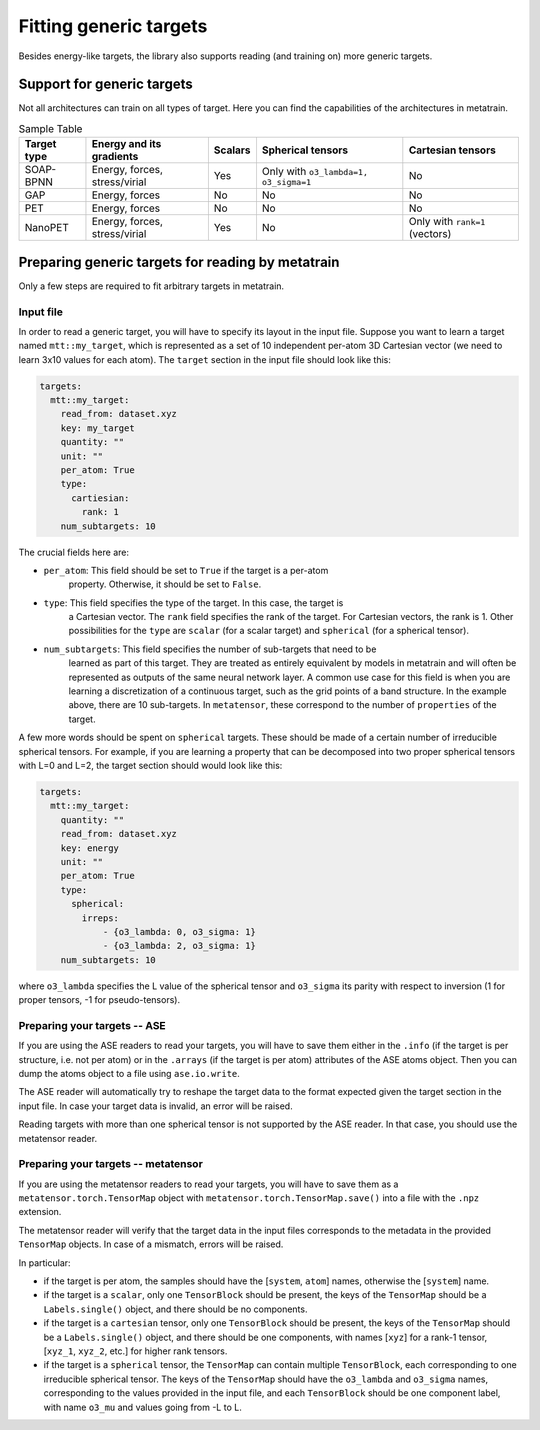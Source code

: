 Fitting generic targets
=======================

Besides energy-like targets, the library also supports reading (and training on)
more generic targets.

Support for generic targets
---------------------------

Not all architectures can train on all types of target. Here you can find the
capabilities of the architectures in metatrain.

.. list-table:: Sample Table
   :header-rows: 1

   * - Target type
     - Energy and its gradients
     - Scalars
     - Spherical tensors
     - Cartesian tensors
   * - SOAP-BPNN
     - Energy, forces, stress/virial
     - Yes
     - Only with ``o3_lambda=1, o3_sigma=1``
     - No
   * - GAP
     - Energy, forces
     - No
     - No
     - No
   * - PET
     - Energy, forces
     - No
     - No
     - No
   * - NanoPET
     - Energy, forces, stress/virial
     - Yes
     - No
     - Only with ``rank=1`` (vectors)


Preparing generic targets for reading by metatrain
--------------------------------------------------

Only a few steps are required to fit arbitrary targets in metatrain.

Input file
##########

In order to read a generic target, you will have to specify its layout in the input
file. Suppose you want to learn a target named ``mtt::my_target``, which is
represented as a set of 10 independent per-atom 3D Cartesian vector (we need to
learn 3x10 values for each atom). The ``target`` section in the input file
should look
like this:

.. code-block:: yaml

    targets:
      mtt::my_target:
        read_from: dataset.xyz
        key: my_target
        quantity: ""
        unit: ""
        per_atom: True
        type:
          cartiesian:
            rank: 1
        num_subtargets: 10

The crucial fields here are:

- ``per_atom``: This field should be set to ``True`` if the target is a per-atom
    property. Otherwise, it should be set to ``False``.
- ``type``: This field specifies the type of the target. In this case, the target is
    a Cartesian vector. The ``rank`` field specifies the rank of the target. For
    Cartesian vectors, the rank is 1. Other possibilities for the ``type`` are
    ``scalar`` (for a scalar target) and ``spherical`` (for a spherical tensor).
- ``num_subtargets``: This field specifies the number of sub-targets that need to be
    learned as part of this target. They are treated as entirely equivalent by models in
    metatrain and will often be represented as outputs of the same neural network layer.
    A common use case for this field is when you are learning a discretization of a
    continuous target, such as the grid points of a band structure. In the example
    above, there are 10 sub-targets. In ``metatensor``, these correspond to the number
    of ``properties`` of the target.

A few more words should be spent on ``spherical`` targets. These should be made of a
certain number of irreducible spherical tensors. For example, if you are learning a
property that can be decomposed into two proper spherical tensors with L=0 and L=2,
the target section should would look like this:

.. code-block:: yaml

    targets:
      mtt::my_target:
        quantity: ""
        read_from: dataset.xyz
        key: energy
        unit: ""
        per_atom: True
        type:
          spherical:
            irreps:
                - {o3_lambda: 0, o3_sigma: 1}
                - {o3_lambda: 2, o3_sigma: 1}
        num_subtargets: 10

where ``o3_lambda`` specifies the L value of the spherical tensor and ``o3_sigma`` its
parity with respect to inversion (1 for proper tensors, -1 for pseudo-tensors).

Preparing your targets -- ASE
#############################

If you are using the ASE readers to read your targets, you will have to save them
either in the ``.info`` (if the target is per structure, i.e. not per atom) or in the
``.arrays`` (if the target is per atom) attributes of the ASE atoms object. Then you can
dump the atoms object to a file using ``ase.io.write``.

The ASE reader will automatically try to reshape the target data to the format expected
given the target section in the input file. In case your target data is invalid, an
error will be raised.

Reading targets with more than one spherical tensor is not supported by the ASE reader.
In that case, you should use the metatensor reader.

Preparing your targets -- metatensor
####################################

If you are using the metatensor readers to read your targets, you will have to save them
as a ``metatensor.torch.TensorMap`` object with ``metatensor.torch.TensorMap.save()``
into a file with the ``.npz`` extension.

The metatensor reader will verify that the target data in the input files corresponds to
the metadata in the provided ``TensorMap`` objects. In case of a mismatch, errors will
be raised.

In particular:

- if the target is per atom, the samples should have the [``system``, ``atom``] names,
  otherwise the [``system``] name.
- if the target is a ``scalar``, only one ``TensorBlock`` should be present, the keys
  of the ``TensorMap`` should be a ``Labels.single()`` object, and there should be no
  components.
- if the target is a ``cartesian`` tensor, only one ``TensorBlock`` should be present,
  the keys of the ``TensorMap`` should be a ``Labels.single()`` object, and there should
  be one components, with names [``xyz``] for a rank-1 tensor,
  [``xyz_1``, ``xyz_2``, etc.] for higher rank tensors.
- if the target is a ``spherical`` tensor, the ``TensorMap`` can contain multiple
  ``TensorBlock``, each corresponding to one irreducible spherical tensor. The keys of
  the ``TensorMap`` should have the ``o3_lambda`` and ``o3_sigma`` names, corresponding
  to the values provided in the input file, and each ``TensorBlock`` should be one
  component label, with name ``o3_mu`` and values going from -L to L.
